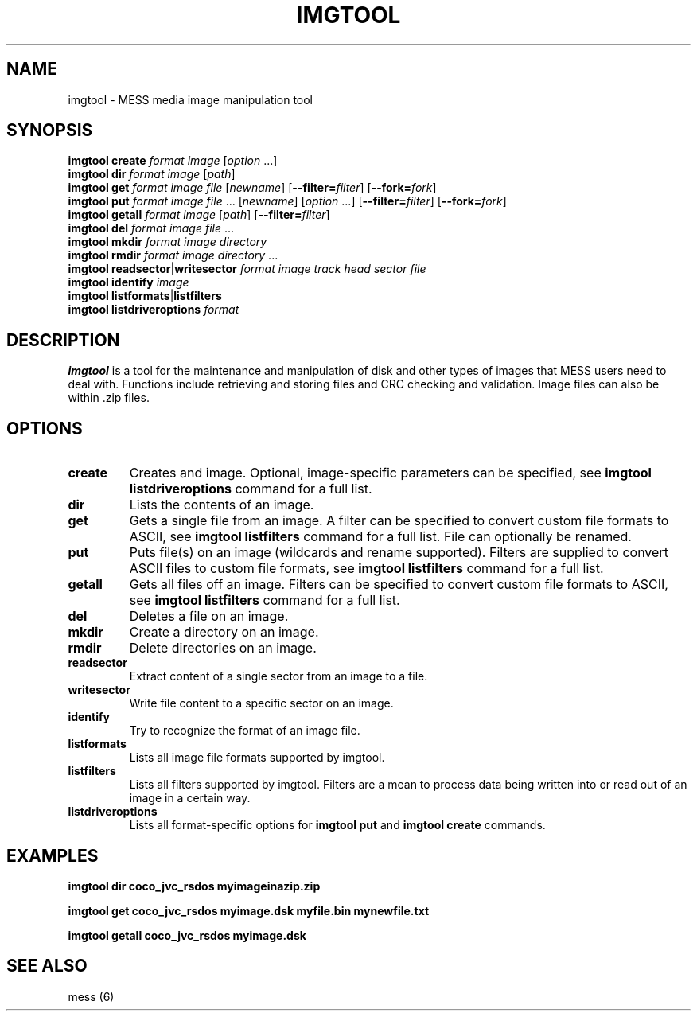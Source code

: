 .\"  -*- nroff -*-
.\"
.\" imgtool.1
.\"
.\" Man page created from usage info and imgtool.txt
.\" Cesare Falco <c.falco@ubuntu.com>, February 2011
.\"
.\"
.TH IMGTOOL 1 2015-03-23 0.160 "MESS media image manipulation tool"
.\"
.\"
.\" NAME chapter
.SH NAME
imgtool \- MESS media image manipulation tool
.\"
.\"
.\" SYNOPSIS chapter
.SH SYNOPSIS
.B imgtool create
.I format image
.RI [ option " ...]"
.br
.B imgtool dir
.I format image
.RI [ path ]
.br
.B imgtool get
.I format image file
.RI [ newname ]
.RB [ \-\-filter=\c
.IR filter ]
.RB [ \-\-fork=\c
.IR fork ]
.br
.B imgtool put
.IR "format image file " ...
.RI [ newname ]
.RI [ option " ...]"
.RB [ \-\-filter=\c
.IR filter ]
.RB [ \-\-fork=\c
.IR fork ]
.br
.B imgtool getall
.I format image
.RI [ path ]
.RB [ \-\-filter=\c
.IR filter ]
.br
.B imgtool del
.IR "format image file " ...
.br
.B imgtool mkdir
.I format image directory
.br
.B imgtool rmdir
.IR "format image directory " ...
.br
.BR "imgtool readsector" | writesector
.I format image track head sector file
.br
.B imgtool identify
.I image
.br
.BR "imgtool listformats" | listfilters
.br
.B imgtool
.B listdriveroptions
.I format
.\"
.\"
.\" DESCRIPTION chapter
.SH DESCRIPTION
.B imgtool
is a tool for the maintenance and manipulation of disk and
other types of images that MESS users need to deal with. Functions
include retrieving and storing files and CRC checking and validation.
Image files can also be within .zip files.
.\"
.\"
.\" OPTIONS chapter
.SH OPTIONS
.TP
.B create
Creates and image. Optional, image\-specific parameters can be
specified, see
.B imgtool listdriveroptions
command for a full list.
.TP
.B dir
Lists the contents of an image.
.TP
.B get
Gets a single file from an image. A filter can be specified to convert 
custom file formats to ASCII, see
.B imgtool listfilters
command for a full list. File can optionally be renamed.
.TP
.B put
Puts file(s) on an image (wildcards and rename supported).
Filters are supplied to convert ASCII files to custom file formats,
see
.B imgtool listfilters
command for a full list.
.TP
.B getall
Gets all files off an image. Filters can be specified to convert
custom file formats to ASCII, see
.B imgtool listfilters
command for a full list.
.TP
.B del
Deletes a file on an image.
.TP
.B mkdir
Create a directory on an image.
.TP
.B rmdir
Delete directories on an image.
.TP
.B readsector
Extract content of a single sector from an image to a file.
.TP
.B writesector
Write file content to a specific sector on an image.
.TP
.B identify
Try to recognize the format of an image file.
.TP
.B listformats
Lists all image file formats supported by imgtool.
.TP
.B listfilters
Lists all filters supported by imgtool.
Filters are a mean to process data being written into or read out
of an image in a certain way.
.TP
.B listdriveroptions
Lists all format\-specific options for 
.B imgtool put
and 
.B imgtool create
commands.
.\"
.\"
.\" EXAMPLES chapter
.SH EXAMPLES
.B imgtool dir coco_jvc_rsdos myimageinazip.zip
.P
.B imgtool get coco_jvc_rsdos myimage.dsk myfile.bin mynewfile.txt 
.P
.B imgtool getall coco_jvc_rsdos myimage.dsk
.\"
.\"
.\" SEE ALSO chapter
.SH SEE ALSO
mess (6)
